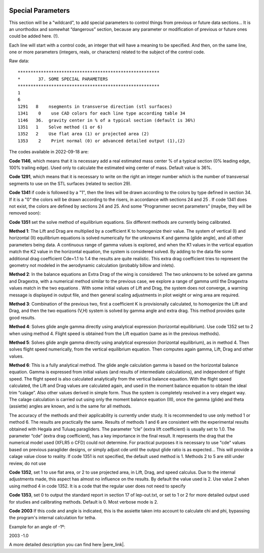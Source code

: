  .. Author: Stefan Feuz; http://www.laboratoridenvol.com

 .. Copyright: General Public License GNU GPL 3.0
 
 .. _specialParameters_en:

------------------
Special Parameters
------------------
This section will be a "wildcard", to add special parameters to control things from previous or future
data sections… It is an unorthodox and somewhat “dangerous” section, because any parameter or
modification of previous or future ones could be added here. (!).

Each line will start with a control code, an integer that will have a meaning to be specified. And then,
on the same line, one or more parameters (integers, reals, or characters) related to the subject of the
control code.

.. image:: /images/expert/specialParameters-en.png
   :width: 485
   :height: 327
   
Raw data::

 *******************************************************
 *       37. SOME SPECIAL PARAMETERS
 *******************************************************
 1
 6
 1291	8    nsegments in transverse direction (stl surfaces)
 1341    0    use CAD colors for each line type according table 34
 1146	36.  gravity center in % of a typical section (default is 36%)
 1351	1    Solve method (1 or 6)
 1352	2    Use flat area (1) or projected area (2)
 1353    2    Print normal (0) or advanced detailed output (1),(2)

The codes available in 2022-09-18 are:

**Code 1146**, which means that it is necessary add a real estimated mass center % of a typical section
(0% leading edge, 100% trailing edge). Used only to calculate the estimated wing center of mass.
Default value is 36%.

**Code 1291**, which means that it is necessary to write on the right an integer number which is the
number of transversal segments to use on the STL surfaces (related to section 29).

**Code 1341** if code is followed by a "1", then the lines will be drawn according to the colors by type
defined in section 34. If it is a "0" the colors will be drawn according to the risers, in accordance with
sections 24 and 25 . If code 1341 does not exist, the colors are defined by sections 24 and 25.
And some “Programmer secret parameters” (maybe, they will be removed soon):

**Code 1351** set the solve method of equilibrium equations. Six different methods are currently being
calibrated.

**Method 1**: The Lift and Drag are multiplied by a coefficient K to homogenize their value. The system
of vertical (I) and horizontal (II) equilibrium equations is solved numerically for the unknowns K and
gamma (glide angle), and all other parameters being data. A continuous range of gamma values is
explored, and when the K1 values in the vertical equation match the K2 value in the horizontal
equation, the system is considered solved. By adding to the data file some additional drag coefficient
Cde=1.1 to 1.4 the results are quite realistic. This extra drag coefficient tries to represent the geometry
not modeled in the aerodynamic calculation (probably billow and inlets).

**Method 2**: In the balance equations an Extra Drag of the wing is considered: The two unknowns to be
solved are gamma and Dragextra, with a numerical method similar to the previous case, we explore a
range of gamma until the Dragextra values match in the two equations . With some initial values of Lift
and Drag, the system does not converge, a warning message is displayed in output file, and then
general scaling adjustments in pilot weight or wing area are required.

**Method 3**: Combination of the previous two, first a coefficient K is provisionally calculated, to
homogenize the Lift and Drag, and then the two equations (V,H) system is solved by gamma angle and
extra drag. This method provides quite good results.

**Method 4**: Solves glide angle gamma directly using analytical expression (horizontal equilibrium). Use
code 1352 set to 2 when using method 4. Flight speed is obtained from the Lift equation (same as in the
previous methods).

**Method 5**: Solves glide angle gamma directly using analytical expression (horizontal equilibrium), as
in method 4. Then solves flight speed numerically, from the vertical equilibrium equation. Then
computes again gamma, Lift, Drag and other values.

**Method 6**: This is a fully analytical method. The glide angle calculation gamma is based on the
horizontal balance equation. Gamma is expressed from initial values (and results of intermediate
calculations), and independent of flight speed. The flight speed is also calculated analytically from the
vertical balance equation. With the flight speed calculated, the Lift and Drag values are calculated
again, and used in the moment balance equation to obtain the ideal trim “calage”. Also other values
derived in simple form. Thus the system is completely resolved in a very elegant way.
The calage calculation is carried out using only the moment balance equation (III), once the gamma
(glide) and theta (assiette) angles are known, and is the same for all methods.

The accuracy of the methods and their applicability is currently under study. It is recommended to use
only method 1 or method 6. The results are practically the same. Results of methods 1 and 6 are
consistent with the experimental results obtained with Hegala and Tuluaq paragliders. The parameter
“cle” (extra lift coefficient) is usually set to 1.0. The parameter “cde” (extra drag coefficient), has a key
importance in the final result. It represents the drag that the numerical model used (XFLR5 o CFD)
could not determine. For practical purposes it is necessary to use "cde" values based on previous
paraglider designs, or simply adjust cde until the output glide ratio is as expected... This will provide a
calage value close to reality.
If code 1351 is not specified, the default used method is 1. Methods 2 to 5 are still under review, do
not use

**Code 1352**, set 1 to use flat area, or 2 to use projected area, in Lift, Drag, and speed calculus. Due to
the internal adjustments made, this aspect has almost no influence on the results. By default the value
used is 2. Use value 2 when using method 4 in code 1352. It is a code that the regular user does not
need to specify

**Code 1353**, set 0 to output the standard report in section 17 of lep-out.txt, or set to 1 or 2 for more
detailed output used for studies and calibrating methods. Default is 0. Most verbose mode is 2.

**Code 2003**
If this code and angle is indicated, this is the assiette taken into account to calculate chi and phi, bypassing the
program's internal calculation for tetha.

Example for an angle of -1º:

2003     -1.0


A more detailed description you can find here |pere_link|.

.. |pere_link| raw:: html

	<a href="http://laboratoridenvol.com/leparagliding/manual.en.html#6.9" target="_blank">Laboratori d'envol website</a>

.. |manual_link| raw:: html

	<a href="http://www.laboratoridenvol.com/leparagliding/linesopt/lineopt.en.html" target="_blank">OPTIMIZE YOUR LINES IN LEPARAGLIDING</a>
